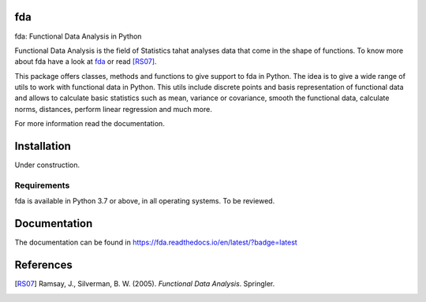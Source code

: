 fda
===

|build-status| |docs|

fda: Functional Data Analysis in Python

Functional Data Analysis is the field of Statistics tahat analyses data that
come in the shape of functions. To know more about fda have a look at fda_ or read [RS07]_.

This package offers classes, methods and functions to give support to fda
in Python. The idea is to give a wide range of utils to work with functional data
in Python. This utils include discrete points and basis representation of functional
data and allows to calculate basic statistics such as mean, variance or covariance,
smooth the functional data, calculate norms, distances, perform linear regression and
much more.

For more information read the documentation.

Installation
============

Under construction. 

.. todo:: installation

Requirements
------------

fda is available in Python 3.7 or above, in all operating systems. To be reviewed.

.. todo:: test for other python versions

Documentation
=============
The documentation can be found in https://fda.readthedocs.io/en/latest/?badge=latest

References
==========

.. [RS07] Ramsay, J., Silverman, B. W. (2005). *Functional Data Analysis*. Springler.

.. _fda: http://www.functionaldata.org/

.. |build-status| image:: https://api.travis-ci.org/vnmabus/dcor.svg?branch=master
    :alt: build status
    :scale: 100%
    :target: https://travis-ci.org/vnmabus/dcor

.. |docs| image:: https://readthedocs.org/projects/fda/badge/?version=latest
    :alt: Documentation Status
    :scale: 100%
    :target: https://fda.readthedocs.io/en/latest/?badge=latest
